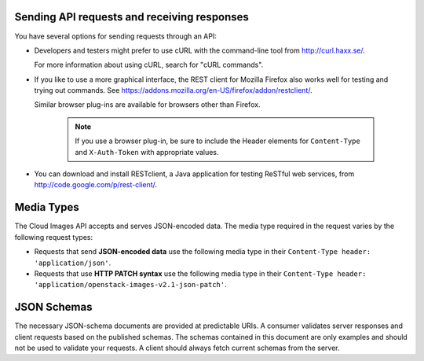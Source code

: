 .. _send-request-receive-responses:

Sending API requests and receiving responses
~~~~~~~~~~~~~~~~~~~~~~~~~~~~~~~~~~~~~~~~~~~~

You have several options for sending requests through an API:

- Developers and testers might prefer to use cURL with the command-line tool from
  http://curl.haxx.se/.

  For more information about using cURL, search for "cURL commands".

- If you like to use a more graphical interface, the REST client for Mozilla Firefox also
  works well for testing and trying out commands. See
  https://addons.mozilla.org/en-US/firefox/addon/restclient/.

  Similar browser plug-ins are available for browsers other than Firefox.

   .. note::
      If you use a browser plug-in, be sure to include the Header elements for ``Content-Type``
      and ``X-Auth-Token`` with appropriate values.

- You can download and install RESTclient, a Java application for testing ReSTful web
  services, from http://code.google.com/p/rest-client/.

.. _media-types:

Media Types
~~~~~~~~~~~

The Cloud Images API accepts and serves JSON-encoded data. The media type required in the
request varies by the following request types:

- Requests that send **JSON-encoded data** use the following media type in their
  ``Content-Type header: 'application/json'``.

- Requests that use **HTTP PATCH syntax** use the following media type in their
  ``Content-Type header: 'application/openstack-images-v2.1-json-patch'``.


.. _json-schemas:

JSON Schemas
~~~~~~~~~~~~

The necessary JSON-schema documents are provided at predictable URIs. A consumer
validates server responses and client requests based on the published schemas. The
schemas contained in this document are only examples and should not be used to validate
your requests. A client should always fetch current schemas from the server.
